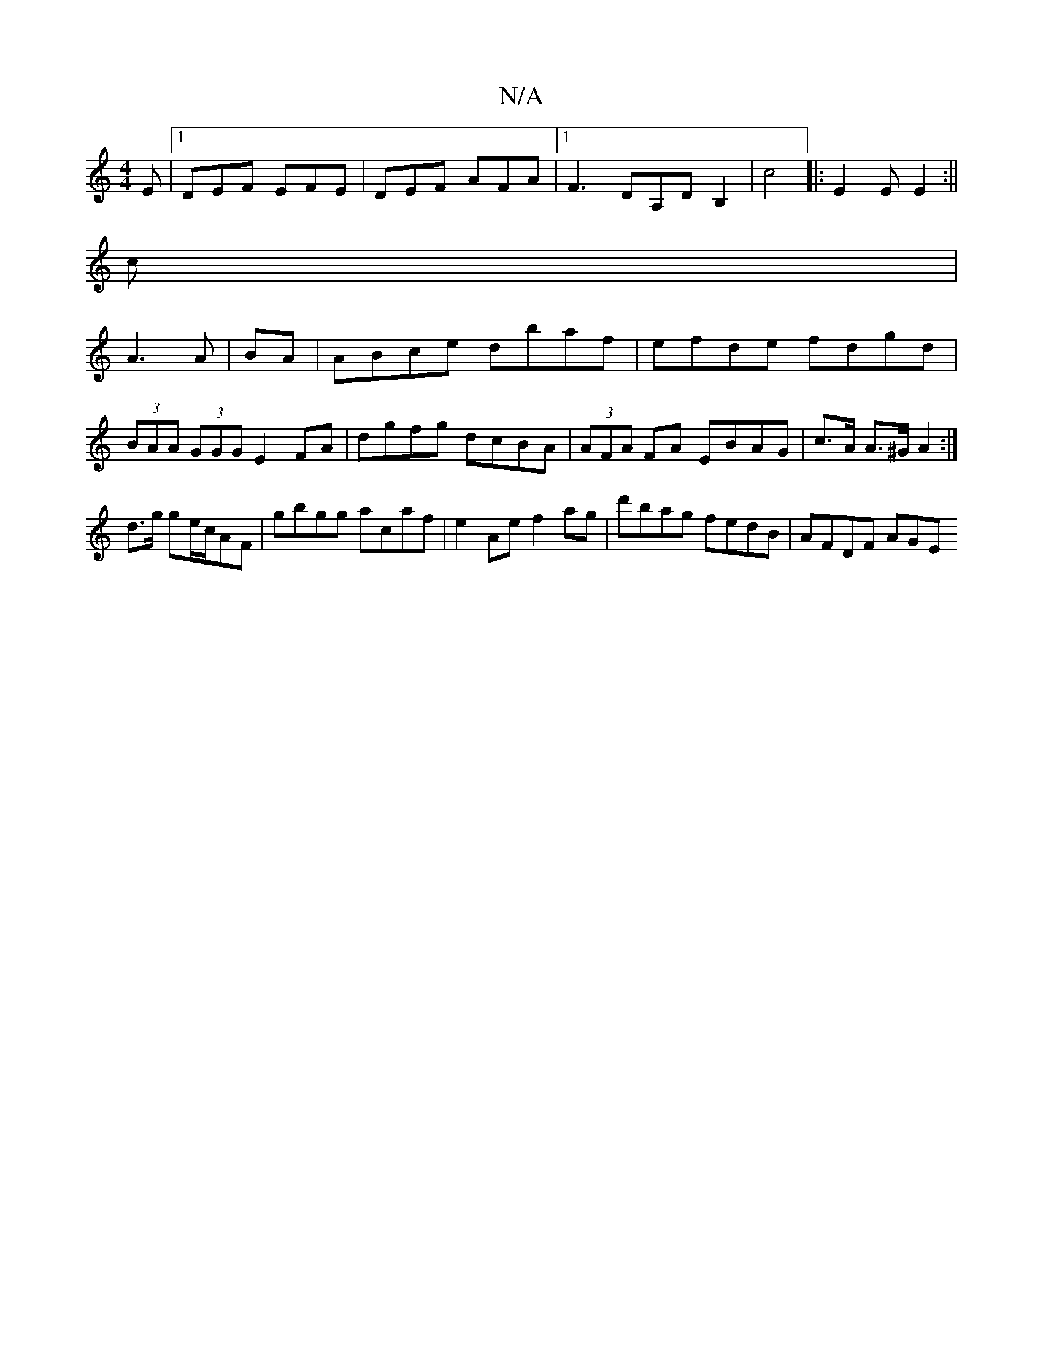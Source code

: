X:1
T:N/A
M:4/4
R:N/A
K:Cmajor
E|1 DEF EFE|DEF AFA|1 F3 DA,DB,2|c4 |:E2E E2:||
c|
A3A | BA|ABce dbaf|efde fdgd|
(3BAA (3GGG E2FA | dgfg dcBA | (3AFA FA EBAG | c>A A>^G A2 :|
d>g ge/c/AF | gbgg acaf | e2 Ae f2 ag|d'bag fedB|AFDF AGE
